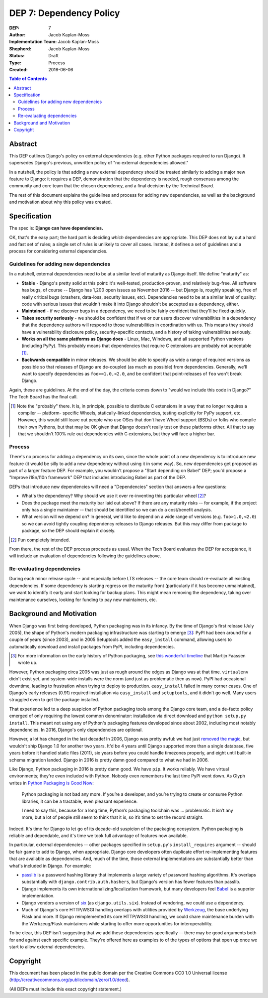 ========================
DEP 7: Dependency Policy
========================

:DEP: 7
:Author: Jacob Kaplan-Moss
:Implementation Team: Jacob Kaplan-Moss
:Shepherd: Jacob Kaplan-Moss
:Status: Draft
:Type: Process
:Created: 2016-06-06

.. contents:: Table of Contents
   :depth: 3
   :local:

Abstract
========

This DEP outlines Django's policy on external dependencies (e.g. other Python
packages required to run Django). It supersedes Django's previous, unwritten
policy of "no external dependencies allowed."

In a nutshell, the policy is that adding a new external dependency should be
treated similarly to adding a major new feature to Django: it requires a DEP,
demonstration that the dependency is needed, rough consensus among the
community and core team that the chosen dependency, and a final decision by
the Technical Board.

The rest of this document explains the guidelines and process for adding new
dependencies, as well as the background and motivation about why this policy was
created.

Specification
=============

The spec is: **Django can have dependencies.**

OK, that's the easy part; the hard part is deciding *which* dependencies are
appropriate. This DEP does not lay out a hard and fast set of rules;
a single set of rules is unlikely to cover all cases. Instead, it defines
a set of guidelines and a process for considering external dependencies.

Guidelines for adding new dependencies
--------------------------------------

In a nutshell, external dependencies need to be at a similar level of maturity
as Django itself. We define "maturity" as:

- **Stable** - Django's pretty solid at this point: it's well-tested,
  production-proven, and relatively bug-free. All software has bugs, of course --
  Django has 1,200 open issues as November 2016 -- but Django is, roughly
  speaking, free of really critical bugs (crashers, data-loss, security issues,
  etc). Dependencies need to be at a similar level of quality: code with serious
  issues that wouldn't make it into Django shouldn't be accepted as a dependency,
  either.

- **Maintained** - if we discover bugs in a dependency, we need to be fairly
  confident that they'll be fixed quickly.

- **Takes security seriously** - we should be confident that if we or our users
  discover vulnerabilities in a dependency that the dependency authors will
  respond to those vulnerabilities in coordination with us. This means they
  should have a vulnerability disclosure policy, security-specific contacts,
  and a history of taking vulnerabilities seriously.

- **Works on all the same platforms as Django does** - Linux, Mac, Windows,
  and all supported Python versions (including PyPy). This probably means that
  dependencies that require C extensions are probably not acceptable [1]_.

- **Backwards compatible** in minor releases. We should be able to specify as
  wide a range of required versions as possible so that releases of Django
  are de-coupled (as much as possible) from dependencies. Generally, we'll
  want to specify dependencies as ``foo>=1.0,<2.0``, and be confident that
  point-releases of ``foo`` won't break Django.

Again, these are guidelines. At the end of the day, the criteria comes down to
"would we include this code in Django?" The Tech Board has the final call.

.. [1] Note the "probably" there. It is, in principle, possible to distribute
       C extensions in a way that no longer requires a compiler -- platform-
       specific Wheels,  statically-linked dependencies, testing explicitly for
       PyPy support, etc. However, this would still leave out people who use
       OSes that don't have Wheel support (BSDs) or folks who compile their own
       Pythons, but that may be OK given that Django doesn't really test on
       these platforms either. All that to say that we shouldn't 100% rule out
       dependencies with C extensions, but they will face a higher bar.

Process
-------

There's no process for adding a dependency on its own, since the whole point of
a new dependency is to introduce new feature (it would be silly to add a new
dependency without using it in some way). So, new dependencies get proposed as
part of a larger feature DEP. For example, you wouldn't propose a  "Start
depending on Babel" DEP; you'd propose a "Improve i18n/l10n framework" DEP that
includes introducing Babel as part of the DEP.

DEPs that introduce new dependencies will need a "Dependencies" section that
answers a few questions:

- What's the dependency? Why should we use it over re-inventing this
  particular wheel [2]_?

- Does the package meet the maturity bar laid out above? If there are
  any maturity risks -- for example, if the project only has a single
  maintainer -- that should be identified so we can do a cost/benefit
  analysis.

- What version will we depend on? In general, we'd like to depend on a
  wide range of versions (e.g. ``foo>1.0,<2.0``) so we can avoid tightly
  coupling dependency releases to Django releases. But this may differ
  from package to package, so the DEP should explain it closely.

.. [2] Pun completely intended.

From there, the rest of the DEP process proceeds as usual. When the Tech Board
evaluates the DEP for acceptance, it will include an evaluation of dependencies
following the guidelines above.

Re-evaluating dependencies
--------------------------

During each minor release cycle -- and especially before LTS releases -- the
core team should re-evaluate all existing dependencies. If some dependency is
starting regress on the maturity front (particularly if it has become
unmaintained), we want to identify it early and start looking for backup plans.
This might mean removing the dependency, taking over maintenance ourselves,
looking for funding to pay new maintainers, etc.

Background and Motivation
=========================

When Django was first being developed, Python packaging was in its infancy.  By
the time of Django's first release (July 2005), the shape of Python's modern
packaging infrastructure was starting to emerge [3]_: PyPI had been around for a
couple of years (since 2003), and in 2005 Setuptools added the ``easy_install``
command, allowing users to automatically download and install packages from
PyPI, including dependencies.

.. [3] For more information on the early history of Python packaging, see
       `this wonderful timeline <http://blog.startifact.com/posts/older/a-history-of-python-packaging.html>`_ that Martijn Faassen wrote up.

However, Python packaging circa 2005 was just as rough around the edges as
Django was at that time. ``virtualenv`` didn't exist yet, and system-wide
installs were the norm (and just as problematic then as now). PyPI had
occasional downtime, leading to frustration when trying to deploy to production.
``easy_install`` failed in many corner cases. One of Django's early releases
(0.91) required installation via ``easy_install`` and ``setuptools``, and it
didn't go well. Many users struggled even to get the package installed.

That experience led to a deep suspicion of Python packaging tools among the
Django core team, and a de-facto policy emerged of only requiring the lowest
common denominator: installation via direct download and ``python setup.py
install``. This meant not using any of Python's packaging features developed
since about 2002, including most notably dependencies. In 2016, Django's only
dependencies are optional.

However, a lot has changed in the last decade! In 2006, Django was pretty
awful: we had just `removed the magic
<https://code.djangoproject.com/wiki/RemovingTheMagic>`_, but wouldn't ship
Django 1.0 for another two years. It'd be 4 years until Django supported more
than a single database, five years before it handled static files (2011), six
years before you could handle timezones properly, and eight until built-in
schema migration landed. Django in 2016 is pretty damn good compared to
what we had in 2006.

Like Django, Python packaging in 2016 is pretty damn good. We have ``pip``. It
works reliably. We have virtual environments; they're even included with Python.
Nobody even remembers the last time PyPI went down. As Glyph writes in `Python
Packaging is Good Now <https://glyph.twistedmatrix.com/2016/08/python-
packaging.html>`_:

    Python packaging is not bad any more. If you’re a developer, and you’re
    trying to create or consume Python libraries, it can be a tractable, even
    pleasant experience.

    I need to say this, because for a long time, Python’s packaging toolchain
    was … problematic. It isn’t any more, but a lot of people still seem to
    think that it is, so it’s time to set the record straight.

Indeed. It's time for Django to let go of its decade-old suspicion of the
packaging ecosystem. Python packaging is reliable and dependable, and it's time
we took full advantage of features now available.

In particular, external dependencies -- other packages specified in
``setup.py``'s ``install_requires`` argument -- should be fair game to add to
Django, when appropriate. Django core developers often duplicate effort
re-implementing  features that are available as dependencies. And, much of the
time, those external implementations are substantially better than what's
included in Django. For example:

- `passlib <https://pythonhosted.org/passlib/>`_ is a password hashing
  library that implements a large variety of password hashing algorithms.
  It's overlaps substantially with ``django.contrib.auth.hashers``, but
  Django's version has fewer features than passlib.

- Django implements its own internationalizing/localization framework, but many
  developers feel `Babel <http://babel.pocoo.org/en/latest/>`_ is a superior
  implementation.

- Django vendors a version of `six <https://pythonhosted.org/six/>`_ (as
  ``django.utils.six``). Instead of vendoring, we could use a dependency.

- Much of Django's core HTTP/WSGI handling overlaps with utilities provided by
  `Werkzeug <http://werkzeug.pocoo.org/>`_, the base underlying Flask and more.
  If Django reimplemented its core HTTP/WSGI handling, we could share
  maintenance burden with the Werkzeug/Flask maintainers while starting to
  offer more opportunities for interoperability.

To be clear, this DEP isn't suggesting that we add these dependencies
specifically -- there may be good arguments both for and against each specific
example. They're offered here as examples to of the types of options that open
up once we start to allow external dependencies.

Copyright
=========

This document has been placed in the public domain per the Creative Commons
CC0 1.0 Universal license (http://creativecommons.org/publicdomain/zero/1.0/deed).

(All DEPs must include this exact copyright statement.)
